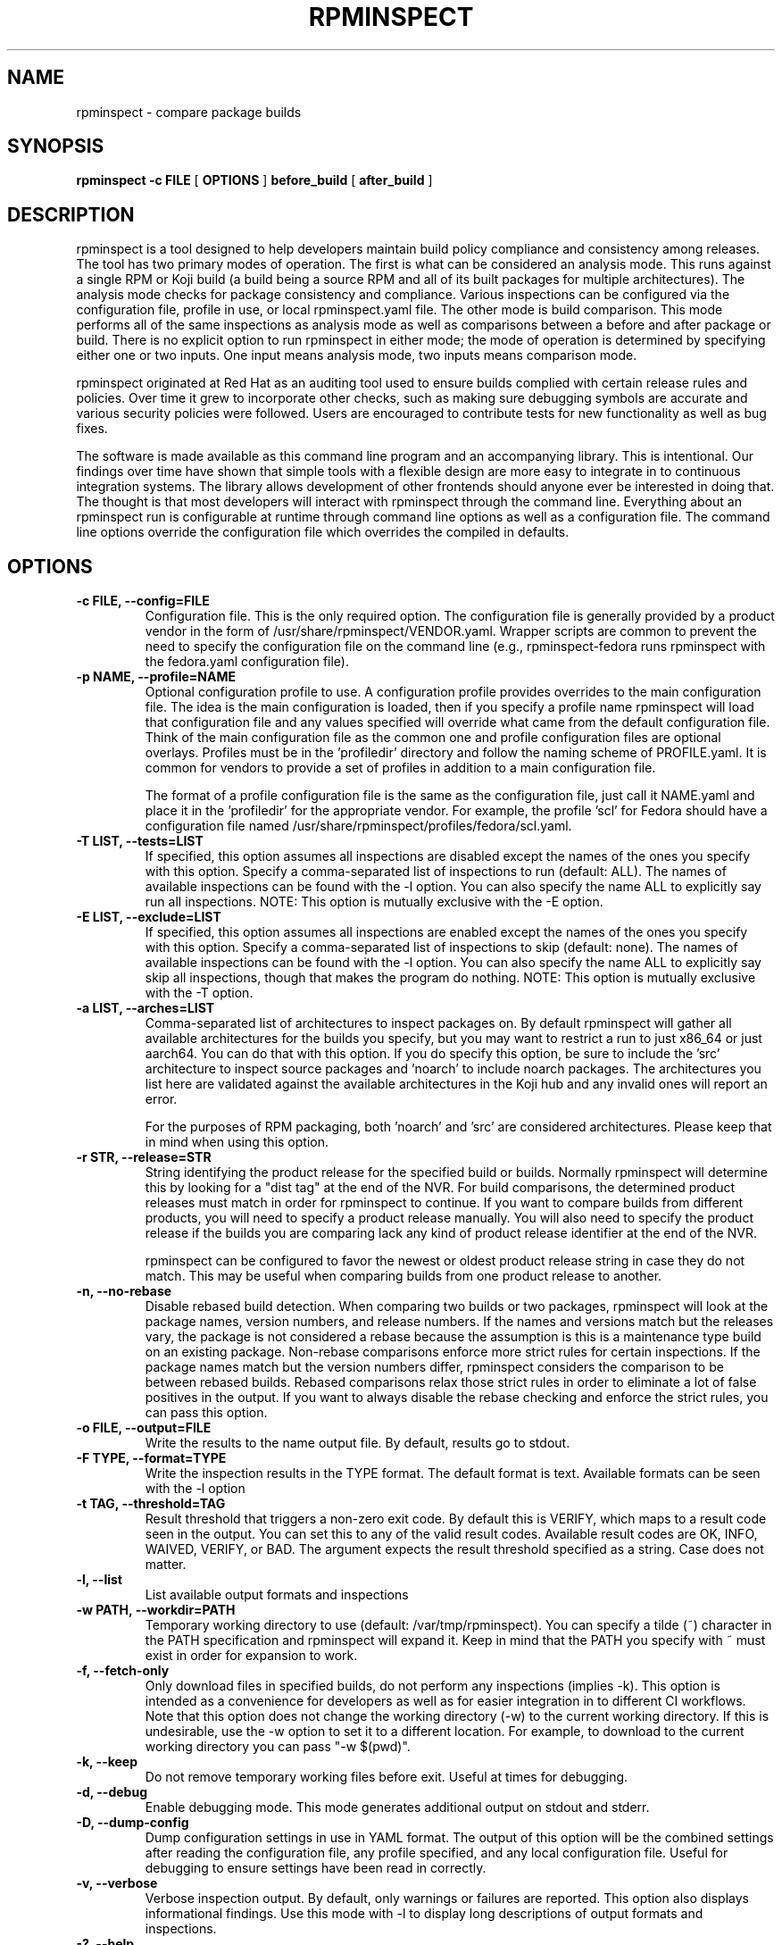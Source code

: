 .\" Copyright © 2018 Red Hat, Inc.
.\" Author(s): David Cantrell <dcantrell@redhat.com>
.\"
.\" This program is free software: you can redistribute it and/or modify
.\" it under the terms of the GNU General Public License as published by
.\" the Free Software Foundation, either version 3 of the License, or
.\" (at your option) any later version.
.\"
.\" This program is distributed in the hope that it will be useful,
.\" but WITHOUT ANY WARRANTY; without even the implied warranty of
.\" MERCHANTABILITY or FITNESS FOR A PARTICULAR PURPOSE.  See the
.\" GNU General Public License for more details.
.\"
.\" You should have received a copy of the GNU General Public License
.\" along with this program.  If not, see <https://www.gnu.org/licenses/>.

.TH RPMINSPECT "1" "February 2019" "rpminspect" "Red Hat"
.SH NAME
rpminspect \- compare package builds
.SH SYNOPSIS
.B rpminspect -c FILE
[
.B OPTIONS
]
.B before_build
[
.B after_build
]
.SH DESCRIPTION
.PP
rpminspect is a tool designed to help developers maintain build policy
compliance and consistency among releases.  The tool has two primary
modes of operation.  The first is what can be considered an analysis
mode.  This runs against a single RPM or Koji build (a build being a
source RPM and all of its built packages for multiple architectures).
The analysis mode checks for package consistency and compliance.
Various inspections can be configured via the configuration file,
profile in use, or local rpminspect.yaml file.  The other mode is
build comparison.  This mode performs all of the same inspections as
analysis mode as well as comparisons between a before and after
package or build.  There is no explicit option to run rpminspect in
either mode; the mode of operation is determined by specifying either
one or two inputs.  One input means analysis mode, two inputs means
comparison mode.
.PP
rpminspect originated at Red Hat as an auditing tool used to ensure
builds complied with certain release rules and policies.  Over time it
grew to incorporate other checks, such as making sure debugging
symbols are accurate and various security policies were followed.
Users are encouraged to contribute tests for new functionality as well
as bug fixes.
.PP
The software is made available as this command line program and an
accompanying library.  This is intentional.  Our findings over time
have shown that simple tools with a flexible design are more easy to
integrate in to continuous integration systems.  The library allows
development of other frontends should anyone ever be interested in
doing that.  The thought is that most developers will interact with
rpminspect through the command line.  Everything about an rpminspect
run is configurable at runtime through command line options as well as
a configuration file.  The command line options override the
configuration file which overrides the compiled in defaults.
.SH OPTIONS
.PP
.TP
.B \-c FILE, \-\-config=FILE
Configuration file.  This is the only required option.  The
configuration file is generally provided by a product vendor in the
form of /usr/share/rpminspect/VENDOR.yaml.  Wrapper scripts are common
to prevent the need to specify the configuration file on the command
line (e.g., rpminspect-fedora runs rpminspect with the fedora.yaml
configuration file).
.TP
.B \-p NAME, \-\-profile=NAME
Optional configuration profile to use.  A configuration profile
provides overrides to the main configuration file.  The idea is the
main configuration is loaded, then if you specify a profile name
rpminspect will load that configuration file and any values specified
will override what came from the default configuration file.  Think of
the main configuration file as the common one and profile
configuration files are optional overlays.  Profiles must be in
the 'profiledir' directory and follow the naming scheme of
PROFILE.yaml.  It is common for vendors to provide a set of profiles
in addition to a main configuration file.
.RS
.PP
The format of a profile configuration file is the same as the
configuration file, just call it NAME.yaml and place it in
the 'profiledir' for the appropriate vendor.  For example, the
profile 'scl' for Fedora should have a configuration file named
/usr/share/rpminspect/profiles/fedora/scl.yaml.
.RE
.TP
.B \-T LIST, \-\-tests=LIST
If specified, this option assumes all inspections are disabled except the
names of the ones you specify with this option.  Specify a comma-separated
list of inspections to run (default: ALL).  The names of available
inspections can be found with the \-l option.  You can also specify the
name ALL to explicitly say run all inspections.  NOTE:  This option is
mutually exclusive with the \-E option.
.TP
.B \-E LIST, \-\-exclude=LIST
If specified, this option assumes all inspections are enabled except the
names of the ones you specify with this option.  Specify a comma-separated
list of inspections to skip (default: none).  The names of available
inspections can be found with the \-l option.  You can also specify the
name ALL to explicitly say skip all inspections, though that makes the
program do nothing.  NOTE:  This option is mutually exclusive with
the \-T option.
.TP
.B \-a LIST, \-\-arches=LIST
Comma-separated list of architectures to inspect packages on.  By
default rpminspect will gather all available architectures for the
builds you specify, but you may want to restrict a run to just x86_64
or just aarch64.  You can do that with this option.  If you do specify
this option, be sure to include the 'src' architecture to inspect
source packages and 'noarch' to include noarch packages.  The
architectures you list here are validated against the available
architectures in the Koji hub and any invalid ones will report an
error.
.RS
.PP
For the purposes of RPM packaging, both 'noarch' and 'src' are
considered architectures.  Please keep that in mind when using this
option.
.RE
.TP
.B \-r STR, \-\-release=STR
String identifying the product release for the specified build or builds.
Normally rpminspect will determine this by looking for a "dist tag" at
the end of the NVR.  For build comparisons, the determined product releases
must match in order for rpminspect to continue.  If you want to compare
builds from different products, you will need to specify a product release
manually.  You will also need to specify the product release if the builds
you are comparing lack any kind of product release identifier at the end
of the NVR.
.RS
.PP
rpminspect can be configured to favor the newest or oldest product
release string in case they do not match.  This may be useful when
comparing builds from one product release to another.
.RE
.TP
.B \-n, \-\-no-rebase
Disable rebased build detection.  When comparing two builds or two
packages, rpminspect will look at the package names, version numbers,
and release numbers.  If the names and versions match but the releases
vary, the package is not considered a rebase because the assumption is
this is a maintenance type build on an existing package.  Non-rebase
comparisons enforce more strict rules for certain inspections.  If the
package names match but the version numbers differ, rpminspect
considers the comparison to be between rebased builds.  Rebased
comparisons relax those strict rules in order to eliminate a lot of
false positives in the output.  If you want to always disable the
rebase checking and enforce the strict rules, you can pass this
option.
.TP
.B \-o FILE, \-\-output=FILE
Write the results to the name output file.  By default, results go to
stdout.
.TP
.B \-F TYPE, \-\-format=TYPE
Write the inspection results in the TYPE format.  The default format
is text.  Available formats can be seen with the \-l option
.TP
.B \-t TAG, \-\-threshold=TAG
Result threshold that triggers a non-zero exit code.  By default this is
VERIFY, which maps to a result code seen in the output.  You can set this
to any of the valid result codes.  Available result codes are OK, INFO,
WAIVED, VERIFY, or BAD.  The argument expects the result threshold specified
as a string.  Case does not matter.
.TP
.B \-l, \-\-list
List available output formats and inspections
.TP
.B \-w PATH, \-\-workdir=PATH
Temporary working directory to use (default: /var/tmp/rpminspect).  You
can specify a tilde (~) character in the PATH specification and rpminspect
will expand it.  Keep in mind that the PATH you specify with ~ must exist
in order for expansion to work.
.TP
.B \-f, \-\-fetch\-only
Only download files in specified builds, do not perform any
inspections (implies \-k).  This option is intended as a convenience
for developers as well as for easier integration in to different CI
workflows.  Note that this option does not change the working
directory (\-w) to the current working directory.  If this is
undesirable, use the \-w option to set it to a different location.
For example, to download to the current working directory you can pass
"\-w $(pwd)".
.TP
.B \-k, \-\-keep
Do not remove temporary working files before exit.  Useful at times
for debugging.
.TP
.B \-d, \-\-debug
Enable debugging mode.  This mode generates additional output on
stdout and stderr.
.TP
.B \-D, \-\-dump-config
Dump configuration settings in use in YAML format.  The output of this
option will be the combined settings after reading the configuration
file, any profile specified, and any local configuration file.  Useful
for debugging to ensure settings have been read in correctly.
.TP
.B \-v, \-\-verbose
Verbose inspection output.  By default, only warnings or failures are
reported.  This option also displays informational findings.  Use this
mode with \-l to display long descriptions of output formats and
inspections.
.TP
.B \-?, \-\-help
Display usage information.
.TP
.B \-V, \-\-version
Display version information.
.SH USAGE
.PP
rpminspect requires very little to run.  Assuming you meet the runtime
requirements to either build the software from source or you have
installed it on your operating system, you are ready to use it.  The
only required arguments are the '-c' option to specify the
configuration file and at least one input.  The input may be an RPM
package (local or remote), a Koji build (either local or remote), or a
Koji scratch build task ID.  When provided with a single input,
rpminspect runs in analysis mode.  When two inputs are provided, it
performs all of the analysis checks as well as comparison checks.
.PP
Use the -l option to list available inspections (add -v to get
detailed descriptions of the inspections).  By default, all
inspections will be run.  You can restrict the program to a subset of
inspections by listing their short names and separating them with
commas (no spaces).  Or you can list inspections to skip by listing
the short name prefixed with a `!' in the same comma-delimited list.
.PP
Builds may be local RPM packages, regular Koji builds specified using
Koji syntax (the NVR or name, version, and release of a package with
hyphens separating each part), Koji module builds, locally cached Koji
builds (regular or module), Koji scratch builds (task ID number), or
locally cached Koji scratch builds.  Any valid Koji build identifier
works when specifying Koji builds, such as the build ID number or the
package NVR.  The only exception to this rule is scratch builds.  You
must use the Koji task ID number for scratch builds.  For more
information on Koji build specification, please see the Koji
documentation.
.PP
If you specify a directory tree containing the output of a properly
structured Koji build, rpminspect can use that directly.  This may be
useful for multiple runs of rpminspect against a specific previous
build where you are trying to fix something in a new build compared
against the old one.
.PP
Local RPM packages may be specified directly too if you just want to
use rpminspect on a single RPM.  You may specify a single RPM package
or two if you want rpminspect to perform the comparison inspections.
.PP
Examples:
.IP
rpminspect \-T ALL \-k zlib-1.2.7-1.fc29 zlib-1.2.7-2.fc29
.IP
rpminspect \-T license,elfsyms perl-5.28.0-47.fc6 perl-5.28.1-1.fc6
.IP
rpminspect \-T !manpage x3270-3.6ga5-6.fc31 x3270-3.6ga6-1.fc31
.IP
rpminspect \-T ALL \-a ppc64le zsh-5.7.1-3.fc31 zsh-5.7.1-4.fc31
.IP
rpminspect \-E disttag \-a ppc64le zsh-5.7.1-3.fc31 zsh-5.7.1-4.fc31
.PP
The end result of running rpminspect is a report on standard output explaining
what was found.  Descriptions of actions developers can take are provided in
the findings.
.SH EXIT STATUS
rpminspect exits 0 if all inspections pass, 1 if at least one
inspection did not pass, or 2 if a program error occurred.
.SH BUGS
Please report bugs at https://github.com/rpminspect/rpminspect using
the Issues tab.
.SH SEE ALSO
.na
.nh
.BR rpm (8)
.SH AUTHOR
.PP
.nf
David Cantrell <dcantrell@redhat.com>
.fi
